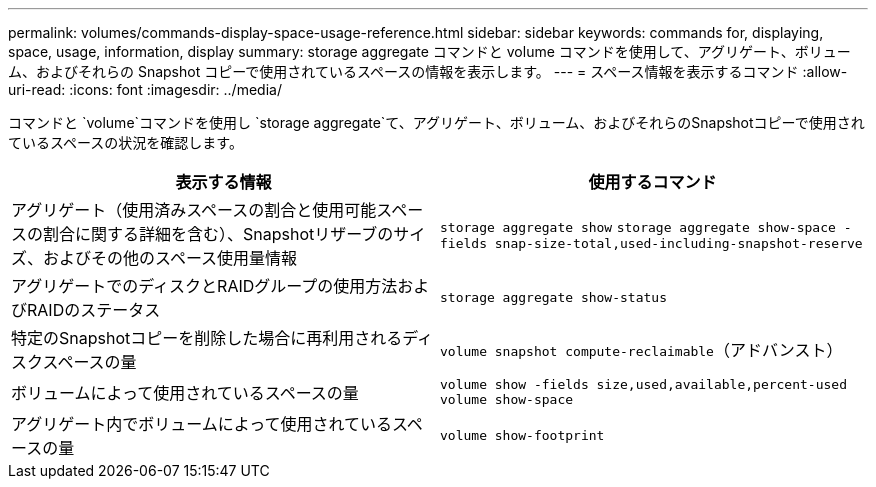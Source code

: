 ---
permalink: volumes/commands-display-space-usage-reference.html 
sidebar: sidebar 
keywords: commands for, displaying, space, usage, information, display 
summary: storage aggregate コマンドと volume コマンドを使用して、アグリゲート、ボリューム、およびそれらの Snapshot コピーで使用されているスペースの情報を表示します。 
---
= スペース情報を表示するコマンド
:allow-uri-read: 
:icons: font
:imagesdir: ../media/


[role="lead"]
コマンドと `volume`コマンドを使用し `storage aggregate`て、アグリゲート、ボリューム、およびそれらのSnapshotコピーで使用されているスペースの状況を確認します。

[cols="2*"]
|===
| 表示する情報 | 使用するコマンド 


 a| 
アグリゲート（使用済みスペースの割合と使用可能スペースの割合に関する詳細を含む）、Snapshotリザーブのサイズ、およびその他のスペース使用量情報
 a| 
`storage aggregate show` `storage aggregate show-space -fields snap-size-total,used-including-snapshot-reserve`



 a| 
アグリゲートでのディスクとRAIDグループの使用方法およびRAIDのステータス
 a| 
`storage aggregate show-status`



 a| 
特定のSnapshotコピーを削除した場合に再利用されるディスクスペースの量
 a| 
`volume snapshot compute-reclaimable`（アドバンスト）



 a| 
ボリュームによって使用されているスペースの量
 a| 
`volume show -fields size,used,available,percent-used` `volume show-space`



 a| 
アグリゲート内でボリュームによって使用されているスペースの量
 a| 
`volume show-footprint`

|===